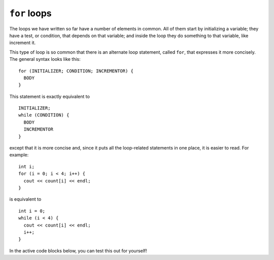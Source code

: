 ﻿``for`` loops
-------------

The loops we have written so far have a number of elements in common.
All of them start by initializing a variable; they have a test, or
condition, that depends on that variable; and inside the loop they do
something to that variable, like increment it.

This type of loop is so common that there is an alternate loop
statement, called ``for``, that expresses it more concisely. The general
syntax looks like this:

::

     for (INITIALIZER; CONDITION; INCREMENTOR) {
       BODY
     }

This statement is exactly equivalent to

::

     INITIALIZER;
     while (CONDITION) {
       BODY
       INCREMENTOR
     }

except that it is more concise and, since it puts all the loop-related
statements in one place, it is easier to read. For example:

::

     int i;
     for (i = 0; i < 4; i++) {
       cout << count[i] << endl;
     }

is equivalent to

::

     int i = 0;
     while (i < 4) {
       cout << count[i] << endl;
       i++;
     }

In the active code blocks below, you can test this out for yourself!

.. activecode:: ch10_4_for_loop
   :language: cpp
   
   #include <iostream>
   #include <vector>
   using namespace std;

   int main() {
      vector<int> count = {1,2,3,4};
      int i;
      for (i = 0; i < 4; i++) {
         cout << count[i] << endl;
      }
   }

.. activecode:: ch10_4_while_loop
   :language: cpp
   
   #include <iostream>
   #include <vector>
   using namespace std;

   int main() {
      vector<int> count = {1,2,3,4};
      int i = 0;
      while (i < 4) {
         cout << count[i] << endl;
         i++;
      }
   }


.. fillintheblank:: question10_4_1

    How many times would the following loop execute?  ``for (int i = 1; i < 4; i++)``

    - :3: Correct!
      :4: Incorrect! The loop does not execute when i = 4.
      :.*: Incorrect!

.. mchoice:: question10_4_2
   :answer_a: in the BODIES of both loops
   :answer_b: in the BODY of a for loop, and in the statement of a while loop
   :answer_c: in the statement of a for loop, and in the BODY of a while loop
   :answer_d: in the statements of both loops
   :correct: c
   :feedback_a: Incorrect!
   :feedback_b: Incorrect!
   :feedback_c: Correct!
   :feedback_d: Incorrect!

   Where are the incrementors in ``for`` loops and ``while``?

.. parsonsprob:: question10_4_3

   Construct the ``half_life()`` function that prints the first **num** half lives
   of the initial amount.
   -----
   void half_life(int initial_amount, int num) {
   =====
   int half_life(int initial_amount, int num) {                         #paired
   =====
      int new_amount = initial_amount;
   =====
      for (int i = 0; i &#60; num; i++) {
   =====
      for (int i = 0; i &#60;= num; i++) {                         #paired
   =====
         new_amount = new_amount / 2;
   =====
         new_amount / 2;                         #paired
   =====
         cout << new_amount << endl;
   =====
      return new_amount;                         #distractor
   =====
      }
   }
